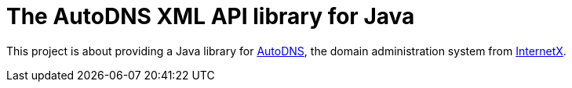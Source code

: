 = The AutoDNS XML API library for Java

This project is about providing a Java library for https://login.autodns.com[AutoDNS], the domain administration system
from https://www.internetx.com[InternetX].